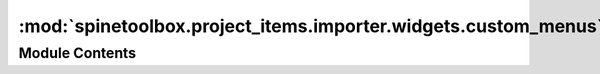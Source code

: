 :mod:`spinetoolbox.project_items.importer.widgets.custom_menus`
===============================================================

.. py:module:: spinetoolbox.project_items.importer.widgets.custom_menus

.. autoapi-nested-parse::

   Classes for context menus used alongside the Importer project item.

   :author: P. Savolainen (VTT)
   :date:   9.1.2018



Module Contents
---------------

.. py:class:: FilesContextMenu(parent, position, index)

   Bases: :class:`spinetoolbox.widgets.custom_menus.CustomContextMenu`

   Context menu class for source files view in Importer properties tab.

   :param parent: Parent for menu widget (ToolboxUI)
   :type parent: QWidget
   :param position: Position on screen
   :type position: QPoint
   :param index: Index of item that requested the context-menu
   :type index: QModelIndex


